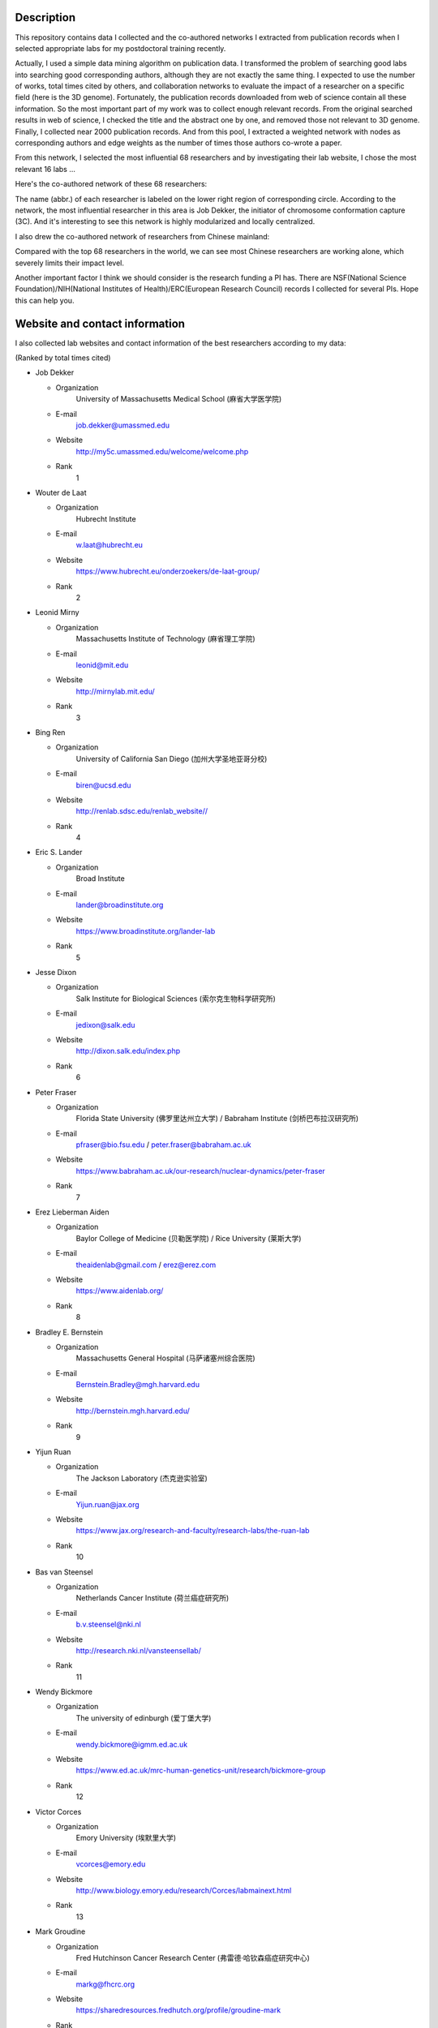Description
===========
This repository contains data I collected and the co-authored networks I extracted
from publication records when I selected appropriate labs for my postdoctoral training
recently.

Actually, I used a simple data mining algorithm on publication data. I transformed the
problem of searching good labs into searching good corresponding authors, although they
are not exactly the same thing. I expected to use the number of works, total times cited
by others, and collaboration networks to evaluate the impact of a researcher on a specific
field (here is the 3D genome). Fortunately, the publication records downloaded from web
of science contain all these information. So the most important part of my work was to
collect enough relevant records. From the original searched results in web of science,
I checked the title and the abstract one by one, and removed those not relevant to 3D genome.
Finally, I collected near 2000 publication records. And from this pool, I extracted a
weighted network with nodes as corresponding authors and edge weights as the number of times
those authors co-wrote a paper.

From this network, I selected the most influential 68 researchers and by investigating their
lab website, I chose the most relevant 16 labs ...

Here's the co-authored network of these 68 researchers:

.. image:: ./networks/best-PI-network.png
        :align: center

The name (abbr.) of each researcher is labeled on the lower right region of corresponding circle.
According to the network, the most influential researcher in this area is Job Dekker, the initiator
of chromosome conformation capture (3C). And it's interesting to see this network is highly modularized
and locally centralized.

I also drew the co-authored network of researchers from Chinese mainland:

.. image:: ./networks/chinese-PI-network.png
        :align: center

Compared with the top 68 researchers in the world, we can see most Chinese researchers are working alone,
which severely limits their impact level.

Another important factor I think we should consider is the research funding a PI has. There
are NSF(National Science Foundation)/NIH(National Institutes of Health)/ERC(European Research
Council) records I collected for several PIs. Hope this can help you.

Website and contact information
===============================
I also collected lab websites and contact information of the best researchers according to
my data:

(Ranked by total times cited)

- Job Dekker

  - Organization
      University of Massachusetts Medical School (麻省大学医学院)
  - E-mail
      job.dekker@umassmed.edu
  - Website
      http://my5c.umassmed.edu/welcome/welcome.php
  - Rank
      1

- Wouter de Laat

  - Organization
      Hubrecht Institute
  - E-mail
      w.laat@hubrecht.eu
  - Website
      https://www.hubrecht.eu/onderzoekers/de-laat-group/
  - Rank
      2

- Leonid Mirny

  - Organization
      Massachusetts Institute of Technology (麻省理工学院)
  - E-mail
      leonid@mit.edu
  - Website
      http://mirnylab.mit.edu/
  - Rank
      3

- Bing Ren

  - Organization
      University of California San Diego (加州大学圣地亚哥分校)
  - E-mail
      biren@ucsd.edu
  - Website
      http://renlab.sdsc.edu/renlab_website//
  - Rank
      4

- Eric S. Lander

  - Organization
      Broad Institute
  - E-mail
      lander@broadinstitute.org
  - Website
      https://www.broadinstitute.org/lander-lab
  - Rank
      5

- Jesse Dixon

  - Organization
      Salk Institute for Biological Sciences (索尔克生物科学研究所)
  - E-mail
      jedixon@salk.edu
  - Website
      http://dixon.salk.edu/index.php
  - Rank
      6

- Peter Fraser

  - Organization
      Florida State University (佛罗里达州立大学) / Babraham Institute (剑桥巴布拉汉研究所)
  - E-mail
      pfraser@bio.fsu.edu / peter.fraser@babraham.ac.uk
  - Website
      https://www.babraham.ac.uk/our-research/nuclear-dynamics/peter-fraser
  - Rank
      7

- Erez Lieberman Aiden

  - Organization
      Baylor College of Medicine (贝勒医学院) / Rice University (莱斯大学)
  - E-mail
      theaidenlab@gmail.com / erez@erez.com
  - Website
      https://www.aidenlab.org/
  - Rank
      8

- Bradley E. Bernstein

  - Organization
      Massachusetts General Hospital (马萨诸塞州综合医院)
  - E-mail
      Bernstein.Bradley@mgh.harvard.edu
  - Website
      http://bernstein.mgh.harvard.edu/
  - Rank
      9

- Yijun Ruan

  - Organization
      The Jackson Laboratory (杰克逊实验室)
  - E-mail
      Yijun.ruan@jax.org
  - Website
      https://www.jax.org/research-and-faculty/research-labs/the-ruan-lab
  - Rank
      10

- Bas van Steensel

  - Organization
      Netherlands Cancer Institute (荷兰癌症研究所)
  - E-mail
      b.v.steensel@nki.nl
  - Website
      http://research.nki.nl/vansteensellab/
  - Rank
      11

- Wendy Bickmore

  - Organization
      The university of edinburgh (爱丁堡大学)
  - E-mail
      wendy.bickmore@igmm.ed.ac.uk
  - Website
      https://www.ed.ac.uk/mrc-human-genetics-unit/research/bickmore-group
  - Rank
      12

- Victor Corces

  - Organization
      Emory University (埃默里大学)
  - E-mail
      vcorces@emory.edu
  - Website
      http://www.biology.emory.edu/research/Corces/labmainext.html
  - Rank
      13

- Mark Groudine

  - Organization
      Fred Hutchinson Cancer Research Center (弗雷德·哈钦森癌症研究中心)
  - E-mail
      markg@fhcrc.org
  - Website
      https://sharedresources.fredhutch.org/profile/groudine-mark
  - Rank
      14

- Chia-Lin Wei

  - Organization
      The Jackson Laboratory (杰克逊实验室)
  - E-mail
      Chia-lin.Wei@jax.org
  - Website
      https://www.jax.org/research-and-faculty/faculty/research-scientists/chia-lin-wei
  - Rank
      15

- John Stamatoyannopoulos

  - Organization
      Altius Institute for Biomedical Sciences (Altius生物医学科学研究所) / University of Washington (华盛顿大学)
  - E-mail
      jstam@uw.edu
  - Website
      http://www.stamlab.org/
  - Rank
      16

- Yin Shen

  - Organization
      University of California, San Francisco (加州大学旧金山分校)
  - E-mail
      Yin.Shen@ucsf.edu
  - Website
      http://shenlab.ucsf.edu/
  - Rank
      17

- Giacomo CAVALLI

  - Organization
      IGH (Institute of Human Genetics) (France)
  - E-mail
      None
  - Website
      https://www.igh.cnrs.fr/en/research/departments/genome-dynamics/21-chromatin-and-cell-biology
  - Rank
      18

- Feng Yue

  - Organization
      Penn State School of Medicine (宾夕法尼亚州立大学医学院)
  - E-mail
      fyue@hmc.psu.edu
  - Website
      http://yuelab.org/index.html
  - Rank
      19

- Thomas Cremer

  - Organization
      Ludwig-Maximilians-University of Munich, Germany
  - E-mail
      thomas.cremer@lrz.uni-muenchen.de
  - Website
      http://www.humangenetik.bio.lmu.de/personen/cremer-group/cremer-thomas/index.html
  - Rank
      20

- Tom Misteli

  - Organization
      Center for Cancer Research, NIH
  - E-mail
      mistelit@mail.nih.gov
  - Website
      https://ccr.cancer.gov/Laboratory-of-Receptor-Biology-and-Gene-Expression/tom-misteli
  - Rank
      21

- Wing-Kin Sung

  - Organization
      National University of Singapore (新加坡国立大学)
  - E-mail
      ksung@comp.nus.edu.sg
  - Website
      http://www.comp.nus.edu.sg/~ksung/
  - Rank
      22

- Tobias Ragoczy

  - Organization
      University of Washington (华盛顿大学)
  - E-mail
      None
  - Website
      https://www.researchgate.net/profile/Tobias_Ragoczy
  - Rank
      23

- Thomas SEXTON

  - Organization
      IGBMC (France)
  - E-mail
      thomas.sexton@igbmc.fr
  - Website
      http://www-igbmc.u-strasbg.fr/research/department/2/team/118/
  - Rank
      24

- Amos Tanay

  - Organization
      Weizmann Institute, Israel (魏兹曼科学院，以色列)
  - E-mail
      amos.tanay@weizmann.ac.il
  - Website
      http://compgenomics.weizmann.ac.il/tanay/
  - Rank
      25

- Edith Heard

  - Organization
      The Institut Curie, France
  - E-mail
      Edith.Heard@curie.fr
  - Website
      https://science.institut-curie.org/research/biology-cancer-genetics-and-epigenetics/developmental-biology-and-genetics/team-heard/team-members/
  - Rank
      26

- Elzo de Wit

  - Organization
      Netherlands Cancer Institute (荷兰癌症研究所)
  - E-mail
      e.d.wit@nki.nl
  - Website
      https://www.nki.nl/divisions/gene-regulation/de-wit-e-group/
  - Rank
      27

- Ming Hu

  - Organization
      Case Western Reserve University (西储大学)
  - E-mail
      hum@ccf.org
  - Website
      https://sites.google.com/site/afhuming/
  - Rank
      28

- Guoliang Li

  - Organization
      Huazhong Agricultural University (华中农业大学)
  - E-mail
      guoliang.li@mail.hzau.edu.cn
  - Website
      http://guolianglab.org/index.php
  - Rank
      29

- Jun Liu

  - Organization
      Harvard University (哈佛大学)
  - E-mail
      jliu@stat.harvard.edu
  - Website
      http://sites.fas.harvard.edu/~junliu/
  - Rank
      30

- Xiaowei Zhuang

  - Organization
      Harvard University
  - E-mail
      zhuang@chemistry.harvard.edu
  - Website
      http://zhuang.harvard.edu/
  - Rank
      31

- Melissa J. Fullwood

  - Organization
      National University of Singapore (新加坡国立大学)
  - E-mail
      melissa.fullwood@nus.edu.sg
  - Website
      https://fullwoodlab.com/
  - Rank
      32

- Stefan Mundlos

  - Organization
      Max Planck Institute, Germany
  - E-mail
      mundlos@molgen.mpg.de / stefan.mundlos@charite.de
  - Website
      https://www.molgen.mpg.de/3411339/Stefan-Mundlos
  - Rank
      33

- Richard A. Young

  - Organization
      Massachusetts Institute of Technology (麻省理工学院)
  - E-mail
      young@wi.mit.edu 
  - Website
      http://younglab.wi.mit.edu/
  - Rank
      34

- Susan M. Gasser

  - Organization
      Friedrich Miescher Institute (Switzerland)
  - E-mail
      directors.office@fmi.ch
  - Website
      http://www.fmi.ch/research/groupleader/website/gasserlab/susangasser.php
  - Rank
      35

- Edwin Cheung

  - Organization
      University of Macau (澳门大学)
  - E-mail
      ECheung@umac.mo
  - Website
      https://fhs.umac.mo/staff/academic-staff/edwin-cheung/
  - Rank
      36

- Jennifer Phillips-Cremins

  - Organization
      University of Pennsylvania (宾夕法尼亚大学)
  - E-mail
      jcremins@seas.upenn.edu
  - Website
      http://creminslab.com/
  - Rank
      37

- Irina Solovei 

  - Organization
      Ludwig-Maximilians-University of Munich, Germany
  - E-mail
      irina.solovei@lrz.uni-muenchen.de
  - Website
      http://www.bioimaging.bio.lmu.de/personen/solovei_group/solovei/index.html
  - Rank
      38

- David M. Gilbert

  - Organization
      The Florida State University (佛罗里达州立大学)
  - E-mail
      gilbert@bio.fsu.edu
  - Website
      http://gilbertlab.bio.fsu.edu/
  - Rank
      39

- Denis Duboule

  - Organization
      None
  - E-mail
      Denis.Duboule@unige.ch
  - Website
      https://genev.unige.ch/research/laboratory/Denis-Duboule
  - Rank
      40

- Luca Giorgetti

  - Organization
      Friedrich Miescher Institute for Biomedical Research, FMI
  - E-mail
      luca.giorgetti@fmi.ch
  - Website
      http://www.fmi.ch/research/groupleader/?group=134
  - Rank
      41

- William Stafford Noble

  - Organization
      University of Washington (华盛顿大学)
  - E-mail
      william-noble@uw.edu
  - Website
      https://noble.gs.washington.edu/~wnoble/
  - Rank
      42

- Frank Grosveld

  - Organization
      Erasmus University Medical Center Rotterdam (Erasmus大学鹿特丹医学中心)
  - E-mail
      f.grosveld-at-erasmusmc.nl
  - Website
      https://www.narcis.nl/person/RecordID/PRS1237862/Language/en
  - Rank
      43

- Angus I. Lamond

  - Organization
      School of Life Sciences, University of Dundee, Scotland
  - E-mail
      a.i.lamond@dundee.ac.uk
  - Website
      http://www.lamondlab.com/newwebsite/home.php
  - Rank
      44

- David L. Spector

  - Organization
      Cold Spring Harbor Laboratory
  - E-mail
      spector@cshl.edu
  - Website
      http://spectorlab.labsites.cshl.edu/
  - Rank
      45

- Rachel Patton McCord

  - Organization
      University of Tennessee
  - E-mail
      rmccord@utk.edu
  - Website
      https://rpmlab.wordpress.com/
  - Rank
      46

- Matthias Merkenschlager

  - Organization
      Imperial College London (伦敦皇家学院)
  - E-mail
      matthias.merkenschlager@imperial.ac.uk
  - Website
      http://www.imperial.ac.uk/people/matthias.merkenschlager
  - Rank
      47

- Gerd A. Blobel

  - Organization
      The Children's Hospital of Philadelphia (费城儿童医院) / University of Pennsylvania (宾夕法尼亚大学)
  - E-mail
      BLOBEL@EMAIL.CHOP.EDU
  - Website
      https://www.med.upenn.edu/apps/faculty/index.php/g20001500/p1105
  - Rank
      48

- Marc A. Marti-Renom 

  - Organization
      Catalan Institution for Research and Advanced Studies, Spain
  - E-mail
      martirenom@cnag.crg.eu
  - Website
      http://www.crg.eu/en/marc_marti_renom
  - Rank
      49

- Jennifer Mitchell

  - Organization
      University of Toronto (多伦多大学)
  - E-mail
      ja.mitchell@utoronto.ca
  - Website
      http://labs.csb.utoronto.ca/mitchell/index.html
  - Rank
      50

- Peter R Cook

  - Organization
      University of Oxford (牛津大学)
  - E-mail
      peter.cook@path.ox.ac.uk
  - Website
      http://users.path.ox.ac.uk/~pcook/index.html
  - Rank
      51

- Paul Flicek

  - Organization
      European Bioinformatics Institute, EMI
  - E-mail
      flicek@ebi.ac.uk
  - Website
      https://www.ebi.ac.uk/research/flicek
  - Rank
      52

- Howard Y. Chang

  - Organization
      Stanford University
  - E-mail
      howchang@stanford.edu
  - Website
      http://changlab.stanford.edu/index.html
  - Rank
      53

- Michael Snyder

  - Organization
      Stanford University (斯坦福大学)
  - E-mail
      mpsnyder@stanford.edu
  - Website
      http://snyderlab.stanford.edu/
  - Rank
      54

- Joanna Wysocka

  - Organization
      Stanford University
  - E-mail
      wysocka@stanford.edu
  - Website
      http://stemcellphd.stanford.edu/faculty/joanna-wysocka.html
  - Rank
      55

- Daan Noordermeer

  - Organization
      None
  - E-mail
      daan.noordermeer@i2bc.paris-saclay.fr
  - Website
      http://www.i2bc.paris-saclay.fr/spip.php?rubrique172&lang=en
  - Rank
      56

- Josée Dostie

  - Organization
      McGill University (加拿大麦吉尔大学)
  - E-mail
      josee.dostie@mcgill.ca
  - Website
      https://www.mcgill.ca/biochemistry/about-us/department/faculty-members/dostie
  - Rank
      57

- Ann Dean

  - Organization
      NIH (NIDDK)
  - E-mail
      anndean@helix.nih.gov
  - Website
      https://www.niddk.nih.gov/about-niddk/staff-directory/intramural/ann-dean/pages/research-summary.aspx
  - Rank
      58

